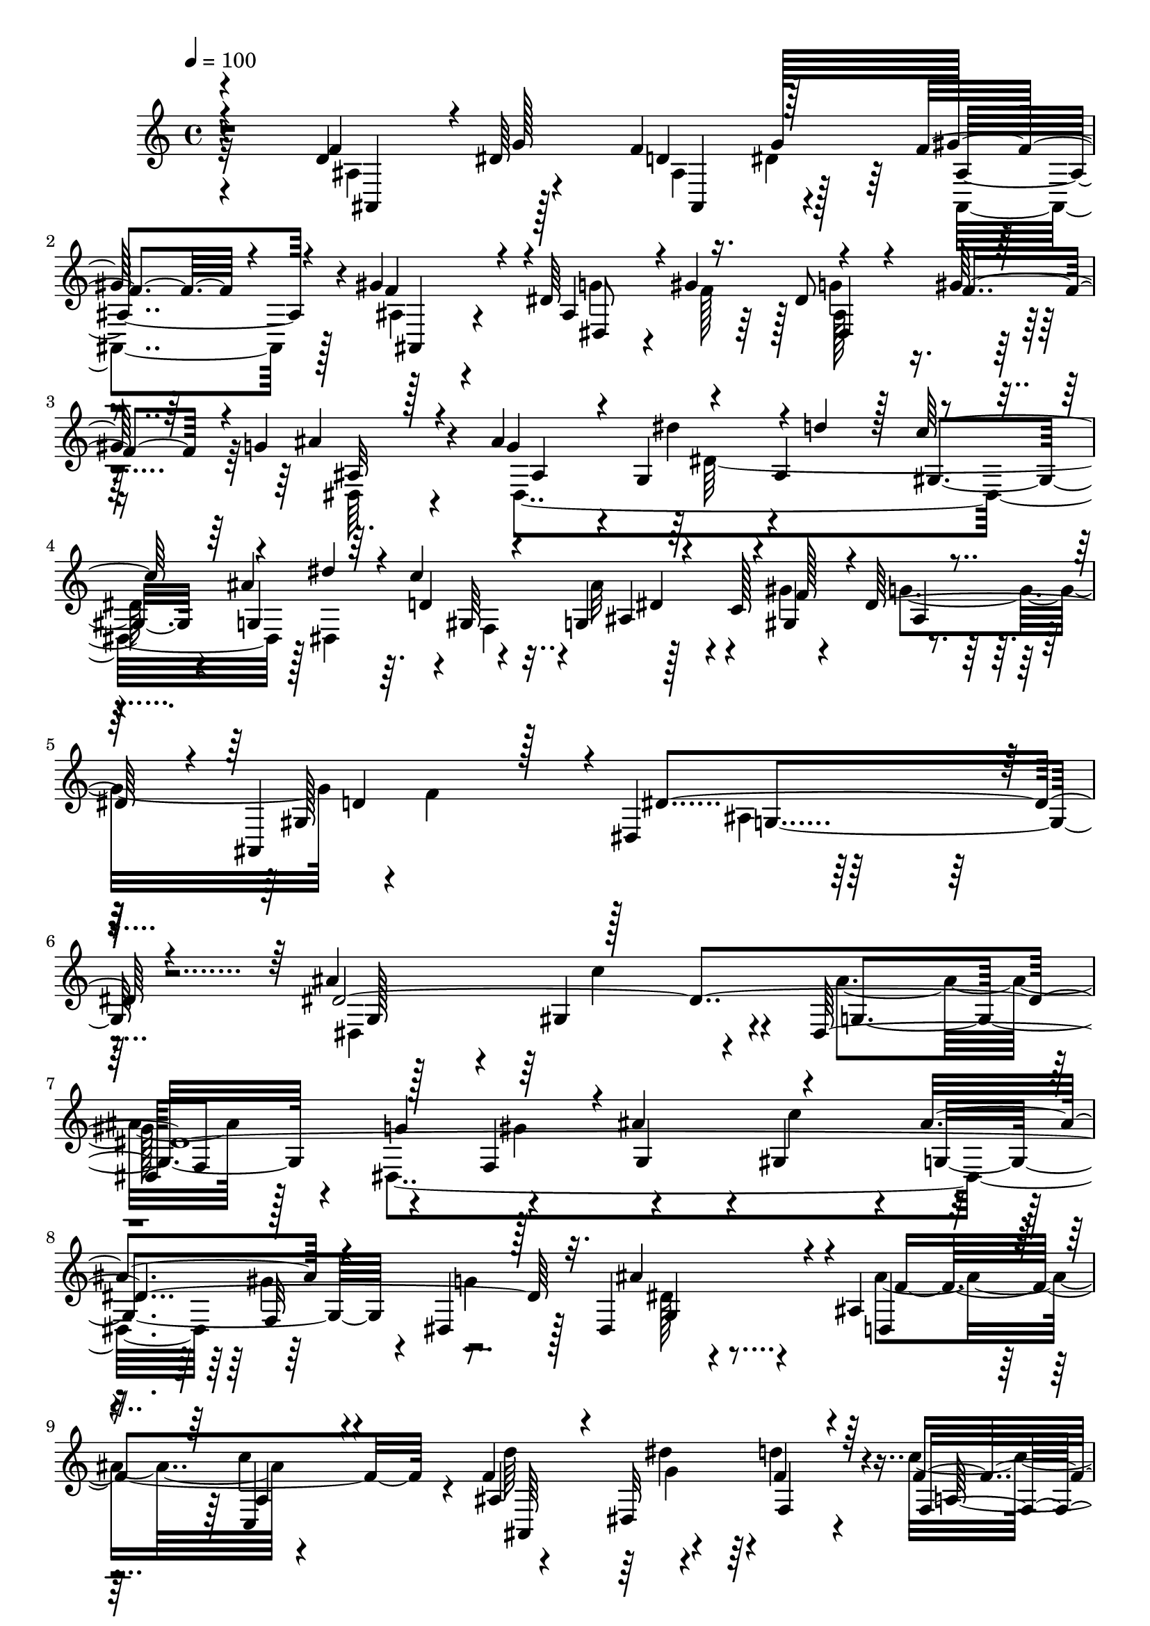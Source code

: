 % Lily was here -- automatically converted by c:/Program Files (x86)/LilyPond/usr/bin/midi2ly.py from mid/034.mid
\version "2.14.0"

\layout {
  \context {
    \Voice
    \remove "Note_heads_engraver"
    \consists "Completion_heads_engraver"
    \remove "Rest_engraver"
    \consists "Completion_rest_engraver"
  }
}

trackAchannelA = {
  
  \tempo 4 = 100 
  
  \time 4/4 
  
  % [MARKER] DH059     
  
  % [INSTRUMENT_NAME] Piano
  
  % [INSTRUMENT_NAME] Organo
  
  % [INSTRUMENT_NAME] Himno Digital #34
  
  % [INSTRUMENT_NAME] Oh Se~or, ven a bendecirnos
  
  % [INSTRUMENT_NAME] Track 3
  
}

trackAchannelB = \relative c {
  \voiceOne
  r4*775/480 d'4*290/480 r4*5/480 dis64*9 d4*260/480 g128*19 gis64*15 
  r4*95/480 gis4*500/480 r4*20/480 dis64*9 r4*10/480 gis4*280/480 
  r4*220/480 gis128*15 r64 g4*310/480 r128*15 ais4*590/480 r4*205/480 ais,4*295/480 
  r4*205/480 ais'4*475/480 r4*25/480 c4*290/480 r4*235/480 c,128*23 
  r4*565/480 ais,4*715/480 r4*5/480 dis4*1120/480 r4*545/480 ais''4*590/480 
  r128*35 dis,,128*19 f8 r128*17 f4*265/480 r4*10/480 ais'4*575/480 
  r4*505/480 ais4*280/480 r4*230/480 dis,,4*400/480 r128*9 dis4*560/480 
  r4*5/480 ais'4*350/480 r4*205/480 c,4*220/480 r4*310/480 f'4*155/480 
  r4*85/480 dis,32*5 f4*280/480 r4*280/480 f'4*275/480 r4*280/480 ais4*815/480 
  r4*245/480 ais4*580/480 r4*505/480 ais4*275/480 r4*220/480 dis,,64*61 
  r4*35/480 gis'4*275/480 g4*415/480 r4*100/480 dis,4*320/480 r4*205/480 ais'4*295/480 
  r4*230/480 c'4*520/480 r4*215/480 g4*190/480 r128*5 d'128*21 
  r4*235/480 f,4*260/480 r4*295/480 ais4*805/480 r4*250/480 d,64*9 
  r4*235/480 ais,4*325/480 r64*7 gis''4*460/480 r128*5 gis128*35 
  ais,4*305/480 r4*205/480 ais4*305/480 r4*200/480 g'4*275/480 
  r4*100/480 fis128 r4*155/480 dis4*440/480 r128*5 dis4*1255/480 
  r4*10/480 c'4*335/480 r128*13 c,4*145/480 r128*9 dis4*455/480 
  r4*55/480 ais,128*41 g'16*7 r128*23 ais'128*37 r64*17 g,4*295/480 
  r128*13 g'4*280/480 r4*235/480 ais4*545/480 r4*535/480 ais4*295/480 
  r128*13 dis,,4*320/480 r4*220/480 dis4*295/480 r64*7 ais'4*310/480 
  r4*215/480 a128*13 r4*335/480 f'4*145/480 r32. dis'8 r4*20/480 d4*290/480 
  r4*265/480 f,,128*19 r4*275/480 d'128*53 r128*17 g,4*485/480 
  r64 gis4*530/480 r128 ais'4*295/480 r4*185/480 dis,,64*59 r32 gis'128*19 
  r4*515/480 dis,4*305/480 r4*200/480 ais'4*320/480 r4*220/480 a128*13 
  r4*310/480 
  | % 27
  d'4*260/480 r4*230/480 d4*305/480 r8 f,,4*290/480 r128*17 d'4*835/480 
  r4*200/480 d4*275/480 r8 ais4*325/480 r4*200/480 gis'4*445/480 
  r4*80/480 gis4*535/480 r4*5/480 dis,4*235/480 r4*25/480 gis'4*295/480 
  r4*190/480 f4*250/480 g128*19 r4*70/480 g4*80/480 r4*95/480 g4*460/480 
  r128*5 dis'64*7 r4*10/480 ais,4*290/480 gis4*215/480 r4*20/480 ais'4*460/480 
  r64 c4*295/480 r4*215/480 gis64*9 dis4*500/480 r4*70/480 ais,8. 
  r8 dis4*835/480 r128*27 ais''4*580/480 r64*17 ais4*280/480 r4*205/480 dis,,4*265/480 
  r4*250/480 dis4*565/480 r4*500/480 ais''4*280/480 r4*215/480 g4*385/480 
  r4*140/480 dis,4*280/480 r4*235/480 ais'4*320/480 r128*15 f'128*29 
  r128*5 f4*145/480 r4*95/480 dis,4*310/480 r4*490/480 f'4*230/480 
  r4*35/480 dis128*17 r4*35/480 d4*830/480 r4*265/480 ais'32*9 
  r4*5/480 c4*550/480 r4*215/480 gis64*9 r4*230/480 f,4*280/480 
  r4*5/480 ais'128*37 r4*520/480 ais4*295/480 r4*190/480 dis,,4*370/480 
  r4*160/480 dis4*290/480 r128*15 ais'4*325/480 r4*215/480 c,4*205/480 
  r32*5 f'4*155/480 r32. dis'128*17 r128 d128*17 r128*19 f,4*235/480 
  r4*40/480 dis4*260/480 r4*35/480 ais4*805/480 r4*295/480 ais4*340/480 
  r4*185/480 ais4*325/480 r64*7 gis'4*460/480 r128*5 gis4*545/480 
  dis,128*17 r128 gis'4*295/480 r4*185/480 f4*260/480 dis,4*400/480 
  r16 ais''128*47 r4*130/480 ais,4*305/480 r128*15 g4*485/480 r64 c'4*290/480 
  r4*5/480 g,4*290/480 r128*17 g'128*27 r4*275/480 gis,4*335/480 
  r32*9 dis'4*1805/480 
}

trackAchannelBvoiceB = \relative c {
  \voiceThree
  r4*775/480 f'4*305/480 g128*17 f4*280/480 r128*17 f4*350/480 
  r4*220/480 f4*505/480 r4*10/480 ais,4*335/480 r16. dis8 r4*20/480 f4*245/480 
  r4*20/480 ais4*410/480 r4*125/480 g4*520/480 r4*20/480 g,4*250/480 
  r4*10/480 d''4*230/480 r128 c128*17 r4*245/480 dis4*205/480 r64. d,4*130/480 
  r4*115/480 g,4*280/480 r4*5/480 f'128*19 r4*10/480 dis128*39 
  r4*20/480 gis,128*43 r128*5 dis'4*1130/480 r4*530/480 dis4*4225/480 
  r32. ais'4*520/480 r4*35/480 d,,4*355/480 
  | % 9
  r4*190/480 a'4*235/480 r4*295/480 ais4*890/480 r64*7 f4*310/480 
  r128*17 d'128*53 r128*17 dis,4*1295/480 r64 f64*9 r128*17 f4*275/480 
  ais'4*560/480 r4*520/480 ais4*295/480 r4*215/480 dis,,8. r128*11 ais''4*455/480 
  r4*70/480 ais4*520/480 r4*10/480 a,4*215/480 r4*280/480 d'4*260/480 
  r4*260/480 f,,4*290/480 r4*235/480 f4*310/480 r4*245/480 d'4*830/480 
  r4*235/480 f4*260/480 r4*235/480 ais,4*335/480 r4*205/480 ais,128*29 
  r128*7 ais'4*425/480 r4*80/480 dis4*290/480 gis64*11 r128*9 f4*260/480 
  r4*25/480 ais64*15 r4*80/480 ais4*550/480 r4*205/480 ais,32*5 
  r4*220/480 ais'128*33 r128 f,4*260/480 r4*25/480 dis'4*260/480 
  r4*10/480 f128*19 r4*505/480 f64*19 ais,4*800/480 r128*27 dis,4*1000/480 
  r4*65/480 ais''32*5 r4*185/480 dis,,4*295/480 r4*220/480 g4*560/480 
  r128*35 g4*250/480 r8 g'4*415/480 r4*130/480 ais128*29 r4*70/480 ais4*475/480 
  r64. c,,4*185/480 r4*340/480 ais'4*860/480 r4*200/480 a4*220/480 
  r64. dis4*250/480 r4*35/480 ais4*850/480 r4*200/480 ais'128*37 
  r4*515/480 g,4*280/480 r4*200/480 g'4*290/480 r4*235/480 ais4*565/480 
  r128*33 ais4*295/480 r4*215/480 dis,,4*355/480 r16. g4*235/480 
  r4*275/480 ais'128*35 r4*5/480 c,,16. r4*325/480 ais'4*835/480 
  r4*200/480 c'4*575/480 r4*1000/480 ais,4*325/480 r128*13 ais,4*290/480 
  r8 f''64*15 r4*70/480 f4*535/480 ais,4*245/480 r4*25/480 f'128*17 
  r128*15 gis8 r4*10/480 dis,32*7 r128*7 ais''4*590/480 r4*205/480 d4*220/480 
  r128 c4*260/480 r4*5/480 g,4*455/480 r64 d'64*5 r4*95/480 ais64*5 
  r128*7 gis4*280/480 r128 ais4*365/480 r16. d4*595/480 r128 dis64*27 
  r4*425/480 dis,128*39 r4*515/480 g128*17 r4*215/480 g'32*5 r4*220/480 ais4*565/480 
  r64*17 g,4*230/480 r128*17 dis4*340/480 r4*185/480 ais''4*415/480 
  r128*7 d,,4*320/480 r4*220/480 c4*200/480 r128*21 d''4*260/480 
  r4*245/480 d128*17 r4*275/480 c4*595/480 r64*35 dis,128*137 r64. dis,32*9 
  r4*545/480 g4*235/480 r4*250/480 g'4*380/480 r4*140/480 ais128*27 
  r16 d,,4*305/480 r4*220/480 a'4*215/480 r32*5 d'4*260/480 r128*17 f,32*7 
  r4*110/480 f,32*5 r4*275/480 ais'4*755/480 r128*23 ais,,128*21 
  r64*7 f''128*17 dis4*320/480 r4*500/480 f4*530/480 ais,4*275/480 
  r4*5/480 f'4*245/480 g64*7 r4*20/480 gis4*265/480 ais,4*410/480 
  r4*110/480 dis,4 r4*100/480 dis4*670/480 r4*110/480 ais''4*490/480 
  r4*35/480 gis,4*250/480 r4*5/480 ais'4*155/480 r4*125/480 gis4*260/480 
  r64. dis4*425/480 r4*250/480 f4*845/480 r64. dis,,4*1775/480 
}

trackAchannelBvoiceC = \relative c {
  \voiceFour
  r32*13 ais'4*340/480 r4*235/480 ais4*310/480 r128*15 ais,4*455/480 
  r128*7 ais'4*430/480 r4*80/480 g'4*275/480 f128*15 r128 g4*250/480 
  r4*275/480 dis,64*13 r4*155/480 dis4*1315/480 r128*15 dis4*305/480 
  r4*185/480 ais''32*5 r4*280/480 g4*620/480 r4*5/480 f4*725/480 
  r128*109 dis,4*1025/480 r4*100/480 ais''4*305/480 r128*13 dis,,4*1870/480 
  r64*9 g'4*445/480 r128*7 dis128*23 r4*205/480 ais'4*560/480 r4*520/480 d64*9 
  r4*245/480 d4*335/480 r4*245/480 c4*580/480 r128*69 dis,4*4135/480 
  r4*110/480 
  | % 13
  g,4*250/480 r4*280/480 d r4*245/480 c4*190/480 r32*5 ais'4*865/480 
  r16. c'128*39 r128*69 ais,,4*310/480 r4*200/480 d'128*17 r64*9 ais4*455/480 
  r4*85/480 f'64*17 g4*295/480 f8 r4*230/480 gis64*11 r4*475/480 g64*17 
  r4*10/480 dis'8 r4*25/480 d4*245/480 r4*5/480 gis,,4*215/480 
  r64 g4*485/480 r4*20/480 d'4*170/480 r4*70/480 ais128*11 r4*115/480 gis4*295/480 
  ais4*775/480 r4*5/480 gis4*305/480 r4*5/480 dis'128*57 r4*355/480 dis64*135 
  r4*140/480 g,64*7 r4*295/480 d4*290/480 r128*15 c''4*530/480 
  r4*5/480 d4*250/480 r4*250/480 f,,4*280/480 r64*9 f'4*280/480 
  r4*275/480 ais4*820/480 r128*15 dis,64*135 r4*130/480 dis4*295/480 
  r4*220/480 d,32*5 r128*15 c''4*520/480 ais,,4*245/480 r4*235/480 f'4*290/480 
  r4*260/480 a4*215/480 r64 dis8 r4*50/480 ais'4*760/480 r4*275/480 f4*260/480 
  g4*275/480 r4*230/480 g32*5 r64*17 ais,4*410/480 r128*7 dis4*260/480 
  r4*245/480 dis, r4*265/480 ais''128*27 r4*130/480 dis,,4*385/480 
  r128*9 dis4*770/480 r4*230/480 dis4*290/480 r4*200/480 g128*17 
  r4*20/480 c4*115/480 r4*125/480 g'16*5 r16*5 g,4*835/480 r64*13 dis'4*4030/480 
  r4*155/480 g,4*205/480 r4*305/480 ais'4*520/480 r4*20/480 a,4*205/480 
  r128*21 ais128*55 r64*7 f4*275/480 r64*9 ais16*7 r4*260/480 g4*520/480 
  r4*5/480 gis128*35 r128 ais'4*295/480 r4*205/480 g32*5 r8 g,128*33 
  gis4*550/480 r8 gis'4*280/480 r4*520/480 g,4*235/480 r128*19 ais'4*505/480 
  r4*25/480 f4*425/480 r32. ais,4*835/480 r4*205/480 c'4*605/480 
  r4*1075/480 d,4*260/480 dis4*290/480 r4*230/480 g4*305/480 r4*515/480 ais,128*29 
  r128*5 dis128*19 r8 ais4*250/480 r4*250/480 g'4*280/480 r4*250/480 g4*505/480 
  r4*80/480 dis'4*230/480 r64 d4*250/480 c4*275/480 r4*250/480 dis4*235/480 
  r4*50/480 f,,4*275/480 r128*17 f'4*250/480 r4*50/480 ais,4*395/480 
  r4*275/480 ais,128*29 r64*15 g'128*119 
}

trackAchannelBvoiceD = \relative c {
  r4*785/480 ais4*320/480 r128*17 ais4*295/480 r4*235/480 ais'4*470/480 
  r4*100/480 ais,4*425/480 r4*80/480 dis8 r4*275/480 dis4*310/480 
  r64*7 ais'32*7 r4*130/480 ais4*500/480 r4*25/480 dis'4*235/480 
  r4*280/480 gis,,4*215/480 r4*10/480 g4*515/480 r4*5/480 gis64*7 
  r4*35/480 ais4*160/480 r4*115/480 gis4*320/480 r4*590/480 d'4*745/480 
  r128*109 g,128*35 r4*35/480 gis4*490/480 r4*80/480 g4*305/480 
  r4*190/480 g'4*310/480 r4*235/480 g,4*500/480 r4*20/480 gis4*520/480 
  r4*35/480 g4*295/480 r4*770/480 g4*445/480 r4*110/480 f'4*980/480 
  r4*100/480 ais,,64*9 r4*245/480 f''4*440/480 r4*145/480 a,128*17 
  r4*5/480 dis128*17 r4*40/480 ais4*815/480 r8 g4*535/480 r4*10/480 gis4*530/480 
  r128 g128*19 r64*7 g'4*295/480 r4*250/480 g,128*37 r128*35 g128*21 
  r4*715/480 
  | % 13
  dis'4*355/480 r4*175/480 f4*1145/480 r4*100/480 dis'4*275/480 
  r128 f,4*440/480 r4*95/480 a,128*17 r4*295/480 ais4*830/480 r4*235/480 ais4*310/480 
  r4*200/480 f'4*215/480 r128 g4*305/480 r4*535/480 ais,,32*7 r32. dis4*260/480 
  r4*250/480 dis'4*215/480 r4*305/480 dis4*460/480 r4*80/480 dis,4*1270/480 
  r8 dis4*260/480 r128 gis64*7 r64 g4*265/480 r4*20/480 gis'8. 
  r4*460/480 d4*545/480 r4*20/480 dis,4*785/480 r32*7 g4*475/480 
  r64 gis64*17 r4*50/480 dis4*190/480 r4*25/480 gis'4*260/480 r4*245/480 f,64*9 
  r4*530/480 
  | % 21
  gis r4*250/480 gis'4*260/480 r128*37 dis4*305/480 r64*7 f4*995/480 
  r64. ais,,4*260/480 r8 f''4*460/480 r4*95/480 c'128*39 r32*17 dis,,4*1060/480 
  r128*15 gis'4*265/480 r128*15 f,4*290/480 r4*10/480 g4*520/480 
  r4*10/480 c'128*37 r4*200/480 f,,4*305/480 r4*505/480 ais'64*13 
  r4*130/480 f4*1150/480 r4*100/480 dis'4*245/480 r4*25/480 f,4*790/480 
  r4*295/480 ais,4*805/480 r4*230/480 ais,32*5 r128*15 f''4*230/480 
  r128 dis4*305/480 r4*505/480 ais,64*11 r4*190/480 g''4*275/480 
  r4*230/480 ais,128*17 r4*245/480 ais4*425/480 r4*110/480 ais4*470/480 
  r4*55/480 dis4*1210/480 r4*35/480 gis,4*220/480 r64 ais'4*160/480 
  r128*7 f4*260/480 r4*565/480 gis,128*21 r4*1535/480 g4*470/480 
  r4*50/480 gis32*9 r4*245/480 gis'4*260/480 r8 f,128*19 r4*5/480 g4*490/480 
  r4*20/480 gis64*17 r4*265/480 f4*245/480 r4*550/480 dis'4*250/480 
  r64*9 f128*33 r4*40/480 c'4*490/480 r64 ais,,128*17 r128*17 f'4*260/480 
  r4*275/480 a64*7 r4*325/480 ais,4*790/480 r4*310/480 dis4*590/480 
  r4*475/480 g128*19 r4*215/480 dis4*250/480 r128*19 dis'4*1940/480 
  r4*145/480 dis4*290/480 r4*235/480 f4 r64. c'128*35 r128*15 g4*185/480 
  r4*100/480 f,4*250/480 r4*280/480 a4*220/480 r4*350/480 d32*13 
  r4*320/480 f4*275/480 r4*245/480 ais,,128*19 r128*17 ais'128*29 
  r4*110/480 ais,4*395/480 r16 g''128*19 r4*235/480 dis4*220/480 
  r4*290/480 ais'128*27 r4*115/480 ais,4*505/480 r4*80/480 g4*260/480 
  r128*17 gis4*235/480 r4*295/480 dis4*320/480 r4*205/480 ais'4*245/480 
  r4*35/480 gis4*290/480 r4*680/480 d'128*25 r64*17 dis,128*117 
}

trackAchannelBvoiceE = \relative c {
  \voiceTwo
  r4*1585/480 dis'4*220/480 r4*1675/480 ais128*23 r4*1255/480 dis128*81 
  r64. f,4*260/480 r128*17 gis'4*350/480 r128*85 ais,4*1075/480 
  r4*1165/480 c'4 r4*320/480 
  | % 7
  gis128*17 r4*265/480 gis4*280/480 r4*530/480 c4*550/480 r4*230/480 gis4*275/480 
  r4*1645/480 c4*545/480 r4*230/480 g4*185/480 r128*83 ais,,128*47 
  r32*15 c''32*9 r128*15 gis4*275/480 r4*250/480 gis4*275/480 r4*535/480 gis,4*520/480 
  r4*275/480 f4*280/480 r4*2060/480 ais,4*260/480 r4*1025/480 dis'64*9 
  r4*50/480 ais,4*800/480 r4*500/480 g''4*265/480 r4*230/480 dis4*320/480 
  r4*1540/480 dis,128*17 r64*9 dis4*425/480 r4*625/480 g4*230/480 
  r64*9 c'4*250/480 r4*250/480 dis4*215/480 r64*11 ais4*160/480 
  r8. g4*560/480 r16*19 c4*560/480 r64*7 f,,4*260/480 r8 gis'64*9 
  r4*535/480 c64*19 r4*205/480 f,,4*250/480 r32*39 dis4*275/480 
  r64*37 ais64*23 r4*880/480 c''4*560/480 r64*7 f,,4*260/480 r8 gis'4*280/480 
  r4*520/480 gis,4*515/480 r64 g4*305/480 r128*13 g'4*400/480 r4*1910/480 g4*175/480 
  r4*1180/480 ais,,128*53 r128*33 dis'128*19 r4*505/480 ais4*430/480 
  r4*1135/480 dis4*215/480 r4*1340/480 g,128*15 r4*770/480 dis''4*190/480 
  r4*55/480 f,,4*250/480 r4*5/480 dis'4*235/480 r128*57 f4*635/480 
  r128*117 c'32*9 r8 f,, r4*250/480 gis'4*275/480 r4*535/480 c4*545/480 
  r64*7 gis4*250/480 r4*2345/480 g4*205/480 r4*85/480 f128*29 r64*21 ais128*57 
  r4*1555/480 f,4*265/480 r4*235/480 gis'4*265/480 r4*550/480 c4*560/480 
  r4*205/480 
  | % 39
  f,,4*250/480 r128*141 ais,4*265/480 r64*45 ais4*790/480 r4*565/480 g''4*295/480 
  r4*515/480 ais,,128*27 r64*39 dis4*235/480 r32*23 dis'128*89 
  r4*250/480 dis4*265/480 r4*1855/480 ais64*59 
}

trackAchannelBvoiceF = \relative c {
  r128*439 dis'4*235/480 r4*340/480 ais4*460/480 r64*29 g4*1115/480 
  r4*4025/480 f32*5 r4*2395/480 dis''4*265/480 r128*325 c128*37 
  r4*2800/480 dis,,4*295/480 r4*2390/480 dis'128*17 r4*530/480 f4*455/480 
  r4*1115/480 g4*245/480 r4*11675/480 g4*170/480 r128*547 dis,4*275/480 
  r4*2635/480 d'4*260/480 r64*9 ais,4*410/480 r128*77 g''4*215/480 
  r4*11740/480 dis'4*275/480 r4*8165/480 dis,,4*290/480 r4*2720/480 d'4*245/480 
  r32*5 f64*15 r4*4055/480 d4*175/480 
}

trackA = <<
  \context Voice = voiceA \trackAchannelA
  \context Voice = voiceB \trackAchannelB
  \context Voice = voiceC \trackAchannelBvoiceB
  \context Voice = voiceD \trackAchannelBvoiceC
  \context Voice = voiceE \trackAchannelBvoiceD
  \context Voice = voiceF \trackAchannelBvoiceE
  \context Voice = voiceG \trackAchannelBvoiceF
>>


\score {
  <<
    \context Staff=trackA \trackA
  >>
  \layout {}
  \midi {}
}
